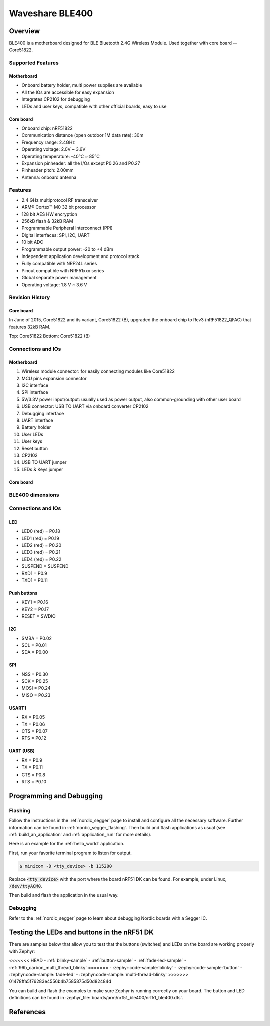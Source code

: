 .. _nrf51_ble400:

Waveshare BLE400
#################

Overview
********

BLE400 is a motherboard designed for BLE Bluetooth 2.4G Wireless Module. Used together with core board -- Core51822.

Supported Features
==================

Motherboard
------------

- Onboard battery holder, multi power supplies are available
- All the IOs are accessible for easy expansion
- Integrates CP2102 for debugging
- LEDs and user keys, compatible with other official boards, easy to use

Core board
----------

- Onboard chip: nRF51822
- Communication distance (open outdoor 1M data rate): 30m
- Frequency range: 2.4GHz
- Operating voltage: 2.0V ~ 3.6V
- Operating temperature: -40℃ ~ 85℃
- Expansion pinheader: all the I/Os except P0.26 and P0.27
- Pinheader pitch: 2.00mm
- Antenna: onboard antenna

Features
========

- 2.4 GHz multiprotocol RF transceiver
- ARM® Cortex™-M0 32 bit processor
- 128 bit AES HW encryption
- 256kB flash & 32kB RAM
- Programmable Peripheral Interconnect (PPI)
- Digital interfaces: SPI, I2C, UART
- 10 bit ADC
- Programmable output power: -20 to +4 dBm
- Independent application development and protocol stack
- Fully compatible with NRF24L series
- Pinout compatible with NRF51xxx series
- Global separate power management
- Operating voltage: 1.8 V ~ 3.6 V

Revision History
================

Core board
----------

In June of 2015, Core51822 and its variant, Core51822 (B), upgraded the onboard chip to Rev3 (nRF51822_QFAC) that features 32kB RAM.

.. image:: img/Core51822-Compare.jpg
   :align: center
   :alt: Compare

Top: Core51822
Bottom: Core51822 (B)

Connections and IOs
====================

Motherboard
------------

.. image:: img/nrf51_ble400.jpg
   :align: center
   :alt: BLE400

1. Wireless module connector: for easily connecting modules like Core51822
2. MCU pins expansion connector
3. I2C interface
4. SPI interface
5. 5V/3.3V power input/output: usually used as power output, also common-grounding with other user board
6. USB connector: USB TO UART via onboard converter CP2102
7. Debugging interface
8. UART interface
9. Battery holder
10. User LEDs
11. User keys
12. Reset button
13. CP2102
14. USB TO UART jumper
15. LEDs & Keys jumper

Core board
----------

.. image:: img/Core51822-pin.jpg
   :align: center
   :alt: Core board pinout

BLE400 dimensions
=================

.. image:: img/BLE400-size.jpg
   :align: center
   :alt: BLE400 size

Connections and IOs
===================

LED
---

* LED0 (red) = P0.18
* LED1 (red) = P0.19
* LED2 (red) = P0.20
* LED3 (red) = P0.21
* LED4 (red) = P0.22
* SUSPEND = SUSPEND
* RXD1 = P0.9
* TXD1 = P0.11

Push buttons
------------

* KEY1 = P0.16
* KEY2 = P0.17
* RESET = SWDIO

I2C
---

* SMBA = P0.02
* SCL = P0.01
* SDA = P0.00

SPI
---

* NSS = P0.30
* SCK = P0.25
* MOSI = P0.24
* MISO = P0.23

USART1
------

* RX = P0.05
* TX = P0.06
* CTS = P0.07
* RTS = P0.12

UART (USB)
----------

* RX = P0.9
* TX = P0.11
* CTS = P0.8
* RTS = P0.10

Programming and Debugging
*************************

Flashing
========

Follow the instructions in the :ref:`nordic_segger` page to install
and configure all the necessary software. Further information can be
found in :ref:`nordic_segger_flashing`. Then build and flash
applications as usual (see :ref:`build_an_application` and
:ref:`application_run` for more details).

Here is an example for the :ref:`hello_world` application.

First, run your favorite terminal program to listen for output.

.. code-block:: console

   $ minicom -D <tty_device> -b 115200

Replace :code:`<tty_device>` with the port where the board nRF51 DK
can be found. For example, under Linux, :code:`/dev/ttyACM0`.

Then build and flash the application in the usual way.

.. zephyr-app-commands::
   :zephyr-app: samples/hello_world
   :board: nrf51_ble400
   :goals: build flash

Debugging
=========

Refer to the :ref:`nordic_segger` page to learn about debugging Nordic boards with a
Segger IC.


Testing the LEDs and buttons in the nRF51 DK
********************************************

There are samples below that allow you to test that the buttons (switches) and LEDs on
the board are working properly with Zephyr:

<<<<<<< HEAD
- :ref:`blinky-sample`
- :ref:`button-sample`
- :ref:`fade-led-sample`
- :ref:`96b_carbon_multi_thread_blinky`
=======
- :zephyr:code-sample:`blinky`
- :zephyr:code-sample:`button`
- :zephyr:code-sample:`fade-led`
- :zephyr:code-sample:`multi-thread-blinky`
>>>>>>> 01478ffa5f76283e4556b4b7585875d50d82484d

You can build and flash the examples to make sure Zephyr is running correctly on
your board. The button and LED definitions can be found in
:zephyr_file:`boards/arm/nrf51_ble400/nrf51_ble400.dts`.

References
**********

.. target-notes::

.. _nRF51 DK website: https://www.nordicsemi.com/Software-and-Tools/Development-Kits/nRF51-DK
.. _Nordic Semiconductor Infocenter: https://infocenter.nordicsemi.com
.. _Waveshare Wiki BLE400: https://www.waveshare.com/wiki/BLE400
.. _Waveshare WiKi Core51822: https://www.waveshare.com/wiki/Core51822
.. _User manual: https://www.waveshare.com/w/upload/b/b7/NRF51822-Eval-Kit-UserManual-EN.pdf
.. _Schematic: https://www.waveshare.com/w/upload/1/1b/BLE400-Schematic.pdf
.. _Code samples: https://www.waveshare.com/w/upload/5/53/NRF51822-Code.7z
.. _Core board schematics: https://www.waveshare.com/w/upload/5/57/Core51822-Schematic.pdf
